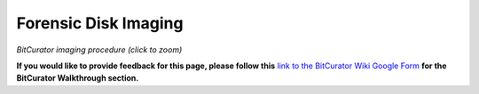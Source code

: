 **Forensic Disk Imaging**
=========================

|image1|

*BitCurator imaging procedure (click to zoom)*

**If you would like to provide feedback for this page, please follow
this** `link to the BitCurator Wiki Google
Form <https://docs.google.com/forms/d/e/1FAIpQLSfbGxcijN4d7OXzhZrKUoKBYrP3UV4X7XfVBf2DxHn-LBF8kQ/viewform?usp=sf_link>`__
**for the BitCurator Walkthrough section.**

.. |image1| image:: ./media/image1.png
   :width: 6.14583in
   :height: 5.3125in
